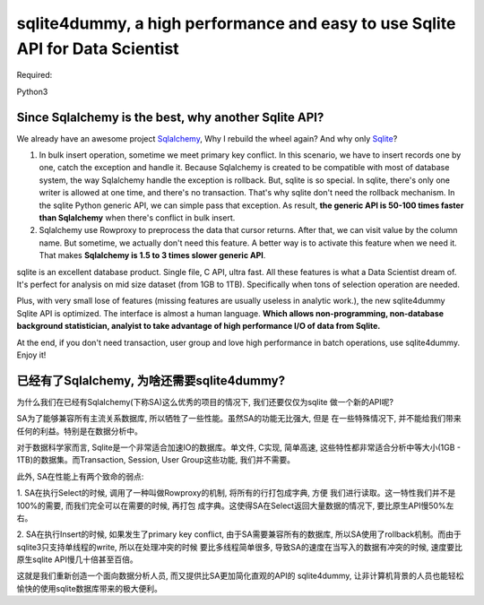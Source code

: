 sqlite4dummy, a high performance and easy to use Sqlite API for Data Scientist
=====================================================

Required:

Python3


Since Sqlalchemy is the best, why another Sqlite API?
---------------------------

We already have an awesome project `Sqlalchemy <http://www.sqlalchemy.org/>`_,
Why I rebuild the wheel again? And why only `Sqlite <https://www.sqlite.org/>`_?

1. In bulk insert operation, sometime we meet primary key conflict. In this scenario, we have to insert records one by one, catch the exception and handle it. Because Sqlalchemy is created to be compatible with most of database system, the way Sqlalchemy handle the exception is rollback. But, sqlite is so special. In sqlite, there's only one writer is allowed at one time, and there's no transaction. That's why sqlite don't need the rollback mechanism. In the sqlite Python generic API, we can simple pass that exception. As result, **the generic API is 50-100 times faster than Sqlalchemy** when there's conflict in bulk insert.

2. Sqlalchemy use Rowproxy to preprocess the data that cursor returns. After that, we can visit value by the column name. But sometime, we actually don't need this feature. A better way is to activate this feature when we need it. That makes **Sqlalchemy is 1.5 to 3 times slower generic API**.

sqlite is an excellent database product. Single file, C API, ultra fast. All these features is what a Data Scientist dream of. It's perfect for analysis on mid size dataset (from 1GB to 1TB). Specifically when tons of selection operation are needed.

Plus, with very small lose of features (missing features are usually useless in analytic work.), the new sqlite4dummy Sqlite API is optimized. The interface is almost a human language. **Which allows non-programming, non-database background statistician, analyist to take advantage of high performance I/O of data from Sqlite.**

At the end, if you don't need transaction, user group and love high performance in batch operations, use sqlite4dummy. Enjoy it!


已经有了Sqlalchemy, 为啥还需要sqlite4dummy?
---------------------------

为什么我们在已经有Sqlalchemy(下称SA)这么优秀的项目的情况下, 我们还要仅仅为sqlite
做一个新的API呢?

SA为了能够兼容所有主流关系数据库, 所以牺牲了一些性能。虽然SA的功能无比强大, 但是
在一些特殊情况下, 并不能给我们带来任何的利益。特别是在数据分析中。

对于数据科学家而言, Sqlite是一个非常适合加速IO的数据库。单文件, C实现, 简单高速,
这些特性都非常适合分析中等大小(1GB - 1TB)的数据集。而Transaction, Session, User
Group这些功能, 我们并不需要。

此外, SA在性能上有两个致命的弱点:

1. SA在执行Select的时候, 调用了一种叫做Rowproxy的机制, 将所有的行打包成字典, 方便
我们进行读取。这一特性我们并不是100%的需要, 而我们完全可以在需要的时候, 再打包
成字典。这使得SA在Select返回大量数据的情况下, 要比原生API慢50%左右。

2. SA在执行Insert的时候, 如果发生了primary key conflict, 由于SA需要兼容所有的数据库,
所以SA使用了rollback机制。而由于sqlite3只支持单线程的write, 所以在处理冲突的时候
要比多线程简单很多, 导致SA的速度在当写入的数据有冲突的时候, 速度要比原生sqlite
API慢几十倍甚至百倍。

这就是我们重新创造一个面向数据分析人员, 而又提供比SA更加简化直观的API的
sqlite4dummy, 让非计算机背景的人员也能轻松愉快的使用sqlite数据库带来的极大便利。